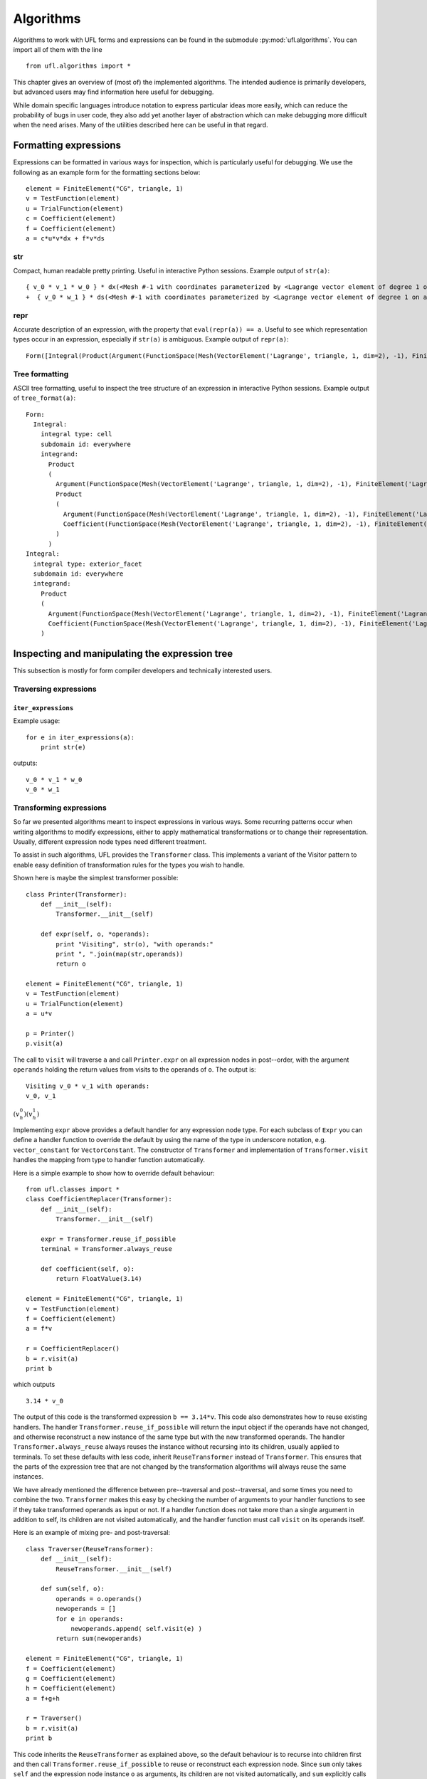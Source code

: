 **********
Algorithms
**********

Algorithms to work with UFL forms and expressions can be found in the
submodule :py:mod:`ufl.algorithms`.  You can import all of them with
the line

::

  from ufl.algorithms import *

This chapter gives an overview of (most of) the implemented algorithms.
The intended audience is primarily developers, but advanced users may
find information here useful for debugging.

While domain specific languages introduce notation to express particular
ideas more easily, which can reduce the probability of bugs in user code,
they also add yet another layer of abstraction which can make debugging
more difficult when the need arises.  Many of the utilities described
here can be useful in that regard.


Formatting expressions
======================

Expressions can be formatted in various ways for inspection, which is
particularly useful for debugging.  We use the following as an example
form for the formatting sections below::

  element = FiniteElement("CG", triangle, 1)
  v = TestFunction(element)
  u = TrialFunction(element)
  c = Coefficient(element)
  f = Coefficient(element)
  a = c*u*v*dx + f*v*ds


str
---
Compact, human readable pretty printing.  Useful in interactive Python
sessions.  Example output of ``str(a)``::

  { v_0 * v_1 * w_0 } * dx(<Mesh #-1 with coordinates parameterized by <Lagrange vector element of degree 1 on a triangle: 2 x <CG1 on a triangle>>>[everywhere], {})
  +  { v_0 * w_1 } * ds(<Mesh #-1 with coordinates parameterized by <Lagrange vector element of degree 1 on a triangle: 2 x <CG1 on a triangle>>>[everywhere], {})

repr
----
Accurate description of an expression, with the property that
``eval(repr(a)) == a``.  Useful to see which representation types
occur in an expression, especially if ``str(a)`` is ambiguous.
Example output of ``repr(a)``::

  Form([Integral(Product(Argument(FunctionSpace(Mesh(VectorElement('Lagrange', triangle, 1, dim=2), -1), FiniteElement('Lagrange', triangle, 1)), 0, None), Product(Argument(FunctionSpace(Mesh(VectorElement('Lagrange', triangle, 1, dim=2), -1), FiniteElement('Lagrange', triangle, 1)), 1, None), Coefficient(FunctionSpace(Mesh(VectorElement('Lagrange', triangle, 1, dim=2), -1), FiniteElement('Lagrange', triangle, 1)), 0))), 'cell', Mesh(VectorElement('Lagrange', triangle, 1, dim=2), -1), 'everywhere', {}, None), Integral(Product(Argument(FunctionSpace(Mesh(VectorElement('Lagrange', triangle, 1, dim=2), -1), FiniteElement('Lagrange', triangle, 1)), 0, None), Coefficient(FunctionSpace(Mesh(VectorElement('Lagrange', triangle, 1, dim=2), -1), FiniteElement('Lagrange', triangle, 1)), 1)), 'exterior_facet', Mesh(VectorElement('Lagrange', triangle, 1, dim=2), -1), 'everywhere', {}, None)])


Tree formatting
---------------

ASCII tree formatting, useful to inspect the tree structure of
an expression in interactive Python sessions.  Example output of
``tree_format(a)``::

  Form:
    Integral:
      integral type: cell
      subdomain id: everywhere
      integrand:
        Product
        (
          Argument(FunctionSpace(Mesh(VectorElement('Lagrange', triangle, 1, dim=2), -1), FiniteElement('Lagrange', triangle, 1)), 0, None)
          Product
          (
            Argument(FunctionSpace(Mesh(VectorElement('Lagrange', triangle, 1, dim=2), -1), FiniteElement('Lagrange', triangle, 1)), 1, None)
            Coefficient(FunctionSpace(Mesh(VectorElement('Lagrange', triangle, 1, dim=2), -1), FiniteElement('Lagrange', triangle, 1)), 0)
          )
        )
  Integral:
    integral type: exterior_facet
    subdomain id: everywhere
    integrand:
      Product
      (
        Argument(FunctionSpace(Mesh(VectorElement('Lagrange', triangle, 1, dim=2), -1), FiniteElement('Lagrange', triangle, 1)), 0, None)
        Coefficient(FunctionSpace(Mesh(VectorElement('Lagrange', triangle, 1, dim=2), -1), FiniteElement('Lagrange', triangle, 1)), 1)
      )


Inspecting and manipulating the expression tree
===============================================

This subsection is mostly for form compiler developers and technically
interested users.

Traversing expressions
----------------------

``iter_expressions``
^^^^^^^^^^^^^^^^^^^^^

Example usage::

  for e in iter_expressions(a):
      print str(e)

outputs::

  v_0 * v_1 * w_0
  v_0 * w_1

..
    ``post_traversal``
    ^^^^^^^^^^^^^^^^^^^

..
    TODO: traversal.py

..
    ``pre_traversal``
    ^^^^^^^^^^^^^^^^^^

..
    TODO: traversal.py


..
    ``walk``
    ^^^^^^^^

..
    TODO: traversal.py


..
    ``traverse_terminals``
    ^^^^^^^^^^^^^^^^^^^^^^^

..
    TODO: traversal.py


..
    Extracting information
    ----------------------

..
    TODO: analysis.py


Transforming expressions
------------------------

So far we presented algorithms meant to inspect expressions
in various ways. Some recurring patterns occur when writing algorithms
to modify expressions, either to apply mathematical transformations or
to change their representation. Usually, different expression node types
need different treatment.

To assist in such algorithms, UFL provides the ``Transformer``
class. This implements a variant of the Visitor pattern to enable easy
definition of transformation rules for the types you wish to handle.

Shown here is maybe the simplest transformer possible::

  class Printer(Transformer):
      def __init__(self):
          Transformer.__init__(self)

      def expr(self, o, *operands):
          print "Visiting", str(o), "with operands:"
          print ", ".join(map(str,operands))
          return o

  element = FiniteElement("CG", triangle, 1)
  v = TestFunction(element)
  u = TrialFunction(element)
  a = u*v

  p = Printer()
  p.visit(a)

The call to ``visit`` will traverse ``a`` and call
``Printer.expr`` on all expression nodes in post--order, with the
argument ``operands`` holding the return values from visits to the
operands of ``o``. The output is::

  Visiting v_0 * v_1 with operands:
  v_0, v_1

:math:`(v^0_h)(v^1_h)`

Implementing ``expr`` above provides a default handler for any
expression node type. For each subclass of ``Expr`` you can
define a handler function to override the default by using the name
of the type in underscore notation, e.g. ``vector_constant``
for ``VectorConstant``.  The constructor of ``Transformer``
and implementation of ``Transformer.visit`` handles the mapping
from type to handler function automatically.

Here is a simple example to show how to override default behaviour::

  from ufl.classes import *
  class CoefficientReplacer(Transformer):
      def __init__(self):
          Transformer.__init__(self)

      expr = Transformer.reuse_if_possible
      terminal = Transformer.always_reuse

      def coefficient(self, o):
          return FloatValue(3.14)

  element = FiniteElement("CG", triangle, 1)
  v = TestFunction(element)
  f = Coefficient(element)
  a = f*v

  r = CoefficientReplacer()
  b = r.visit(a)
  print b

which outputs

::

  3.14 * v_0

The output of this code is the transformed expression ``b ==
3.14*v``.  This code also demonstrates how to reuse existing handlers.
The handler ``Transformer.reuse_if_possible`` will return the
input object if the operands have not changed, and otherwise reconstruct
a new instance of the same type but with the new transformed operands.
The handler ``Transformer.always_reuse`` always reuses the instance
without recursing into its children, usually applied to terminals.
To set these defaults with less code, inherit ``ReuseTransformer``
instead of ``Transformer``. This ensures that the parts of the
expression tree that are not changed by the transformation algorithms
will always reuse the same instances.

We have already mentioned the difference between pre--traversal
and post--traversal, and some times you need to combine the
two. ``Transformer`` makes this easy by checking the number of
arguments to your handler functions to see if they take transformed
operands as input or not.  If a handler function does not take more
than a single argument in addition to self, its children are not visited
automatically, and the handler function must call ``visit`` on its
operands itself.

Here is an example of mixing pre- and post-traversal::

  class Traverser(ReuseTransformer):
      def __init__(self):
          ReuseTransformer.__init__(self)

      def sum(self, o):
          operands = o.operands()
          newoperands = []
          for e in operands:
              newoperands.append( self.visit(e) )
          return sum(newoperands)

  element = FiniteElement("CG", triangle, 1)
  f = Coefficient(element)
  g = Coefficient(element)
  h = Coefficient(element)
  a = f+g+h

  r = Traverser()
  b = r.visit(a)
  print b

This code inherits the ``ReuseTransformer`` as explained above,
so the default behaviour is to recurse into children first and then call
``Transformer.reuse_if_possible`` to reuse or reconstruct each
expression node.  Since ``sum`` only takes ``self`` and the
expression node instance ``o`` as arguments, its children are not
visited automatically, and ``sum`` explicitly calls ``self.visit``
to do this.


Automatic differentiation implementation
========================================

This subsection is mostly for form compiler developers and technically
interested users.

First of all, we give a brief explanation of the algorithm.
Recall that a ``Coefficient`` represents a
sum of unknown coefficients multiplied with unknown
basis functions in some finite element space.

.. math::

   w(x) = \sum_k w_k \phi_k(x)

Also recall that an ``Argument`` represents any (unknown) basis
function in some finite element space.

.. math::

   v(x) = \phi_k(x), \qquad \phi_k \in V_h .

A form :math:`L(v; w)` implemented in UFL is intended for discretization
like

.. math::

   b_i = L(\phi_i; \sum_k w_k \phi_k), \qquad \forall \phi_i \in V_h .

The Jacobi matrix :math:`A_{ij}` of this vector can be obtained by
differentiation of :math:`b_i` w.r.t. :math:`w_j`, which can be written

.. math::

   A_{ij} = \frac{d b_i}{d w_j} = a(\phi_i, \phi_j; \sum_k w_k \phi_k), \qquad \forall \phi_i \in V_h, \quad \forall \phi_j \in V_h ,

for some form `a`. In UFL, the form `a` can be obtained by
differentiating `L`.  To manage this, we note that as long as the domain
:math:`\Omega` is independent of :math:`w_j`, :math:`\int_\Omega` commutes with :math:`\frac{d}{d
w_j}`, and we can differentiate the integrand expression instead, e.g.,

.. math::

   L(v; w) = \int_\Omega I_c(v; w) \, dx + \int_{\partial\Omega} I_e(v; w) \, ds, \\
      \frac{d}{d w_j} L(v; w) = \int_\Omega \frac{d I_c}{d w_j} \, dx + \int_{\partial\Omega} \frac{d I_e}{d w_j} \, ds.

In addition, we need that

.. math::

   \frac{d w}{d w_j} = \phi_j, \qquad \forall \phi_j \in V_h ,

which in UFL can be represented as

.. math::

   w &= \mathtt{Coefficient(element)}, \\
   v &= \mathtt{Argument(element)}, \\
   \frac{dw}{d w_j} &= v,

since :math:`w` represents the sum and :math:`v` represents any and all
basis functions in :math:`V_h`.

Other operators have well defined derivatives, and by repeatedly applying
the chain rule we can differentiate the integrand automatically.


..
    TODO: More details about AD algorithms for developers.


..
    Forward mode
    ------------

..
    TODO: forward_ad.py


..
    Reverse mode
    ------------

..
    TODO: reverse_ad.py

..
    Mixed derivatives
    -----------------

..
    TODO: ad.py


Computational graphs
====================

This section is for form compiler developers and is probably of no
interest to end-users.

An expression tree can be seen as a directed acyclic graph (DAG).
To aid in the implementation of form compilers, UFL includes tools to
build a linearized [#]_ computational graph from the abstract expression tree.

A graph can be partitioned into subgraphs based on dependencies of
subexpressions, such that a quadrature based compiler can easily place
subexpressions inside the right sets of loops.

.. [#] Linearized as in a linear datastructure,
   do not confuse this with automatic differentiation.

..
    TODO: Finish and test this before writing about it :)
    The vertices of a graph can be reordered to improve the efficiency
    of the generated code, an operation usually called operation scheduling.

The computational graph
-----------------------
..
    TODO: finish graph.py:

Consider the expression

.. math::

  f = (a + b) * (c + d)

where a, b, c, d are arbitrary scalar expressions.
The *expression tree* for f looks like this::

   a   b   c   d
   \   /   \   /
     +       +
      \     /
         *

In UFL f is represented like this expression tree.  If a, b, c, d are all
distinct Coefficient instances, the UFL representation will look like this::

  Coefficient Coefficient Coefficient Coefficient
            \     /             \     /
              Sum                 Sum
                 \               /
                  --- Product ---

If we instead have the expression

.. math::

  f = (a + b) * (a - b)

the tree will in fact look like this, with the functions a and b only
represented once::

  Coefficient     Coefficient
     |       \   /       |
     |        Sum      Product -- IntValue(-1)
     |         |         |
     |       Product     |
     |         |         |
     |------- Sum -------|

The expression tree is a directed acyclic graph (DAG) where the vertices
are Expr instances and each edge represents a direct dependency between
two vertices, i.e. that one vertex is among the operands of another.
A graph can also be represented in a linearized data structure, consisting
of an array of vertices and an array of edges. This representation is
convenient for many algorithms. An example to illustrate this graph
representation follows::

  G = V, E
  V = [a, b, a+b, c, d, c+d, (a+b)*(c+d)]
  E = [(6,2), (6,5), (5,3), (5,4), (2,0), (2,1)]

In the following, this representation of an expression will be called
the *computational graph*.  To construct this graph from a UFL
expression, simply do

::

  G = Graph(expression)
  V, E = G

The Graph class can build some useful data structures for use in
algorithms::

  Vin  = G.Vin()  # Vin[i]  = list of vertex indices j such that there is an edge from V[j] to V[i]
  Vout = G.Vout() # Vout[i] = list of vertex indices j such that there is an edge from V[i] to V[j]
  Ein  = G.Ein()  # Ein[i]  = list of edge indices j such that E[j] is an edge to V[i], e.g. E[j][1] == i
  Eout = G.Eout() # Eout[i] = list of edge indices j such that E[j] is an edge from V[i], e.g. E[j][0] == i

The ordering of the vertices in the graph can in principle be arbitrary,
but here they are ordered such that

.. math::

   v_i \prec v_j, \quad \forall j > i,

where :math:`a \prec b` means that :math:`a` does not depend on :math:`b`
directly or indirectly.

Another property of the computational graph built by UFL is that no
identical expression is assigned to more than one vertex. This is
achieved efficiently by inserting expressions in a dict (a hash map)
during graph building.

In principle, correct code can be generated for an expression from its
computational graph simply by iterating over the vertices and generating
code for each one separately. However, we can do better than that.


Partitioning the graph
----------------------

To help generate better code efficiently, we can partition vertices by
their dependencies, which allows us to, e.g., place expressions outside
the quadrature loop if they don't depend (directly or indirectly) on
the spatial coordinates. This is done simply by

..
    TODO

::

  P = partition(G)
